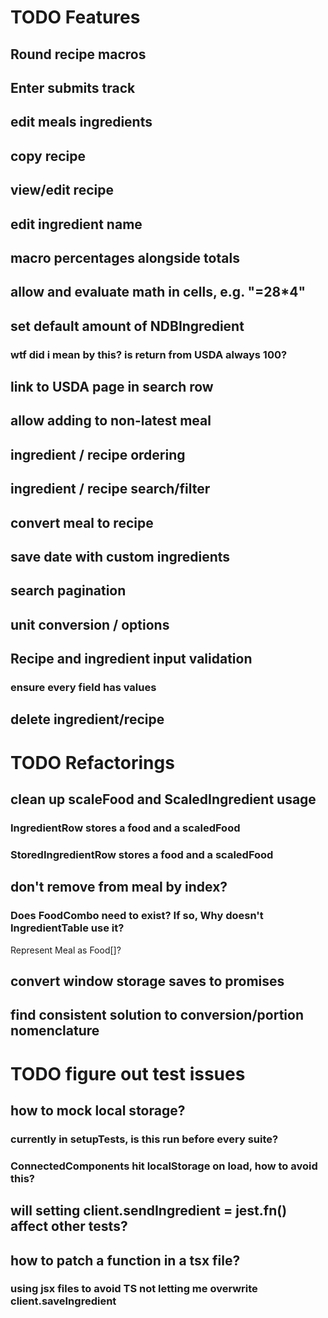 * TODO Features
** Round recipe macros
** Enter submits track
** edit meals ingredients
** copy recipe
** view/edit recipe
** edit ingredient name
** macro percentages alongside totals
** allow and evaluate math in cells, e.g. "=28*4"
** set default amount of NDBIngredient
*** wtf did i mean by this?  is return from USDA always 100?
** link to USDA page in search row
** allow adding to non-latest meal
** ingredient / recipe ordering
** ingredient / recipe search/filter
** convert meal to recipe
** save date with custom ingredients
** search pagination
** unit conversion / options
** Recipe and ingredient input validation
*** ensure every field has values
** delete ingredient/recipe

* TODO Refactorings
** clean up scaleFood and ScaledIngredient usage
*** IngredientRow stores a food and a scaledFood
*** StoredIngredientRow stores a food and a scaledFood
** don't remove from meal by index?
*** Does FoodCombo need to exist? If so, Why doesn't IngredientTable use it?
    Represent Meal as Food[]?
** convert window storage saves to promises
** find consistent solution to conversion/portion nomenclature

* TODO figure out test issues
** how to mock local storage?
*** currently in setupTests, is this run before every suite?
*** ConnectedComponents hit localStorage on load, how to avoid this?
** will setting client.sendIngredient = jest.fn() affect other tests?
** how to patch a function in a tsx file?
*** using jsx files to avoid TS not letting me overwrite client.saveIngredient
